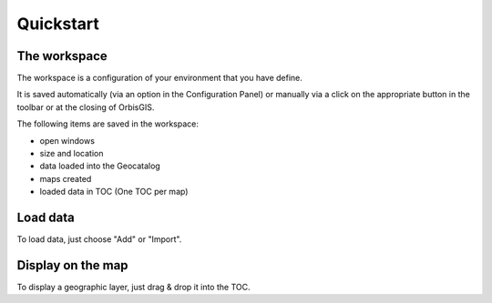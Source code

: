 Quickstart 
========


The workspace
---------------

The workspace is a configuration of your environment that you have define.

It is saved automatically (via an option in the Configuration Panel) or manually via a click on the appropriate button in the toolbar or at the closing of OrbisGIS.

The following items are saved in the workspace:

- open windows
- size and location
- data loaded into the Geocatalog
- maps created
- loaded data in TOC (One TOC per map)



Load data
---------------

To load data, just choose "Add" or "Import".


Display on the map
---------------

To display a geographic layer, just drag & drop it into the TOC.
